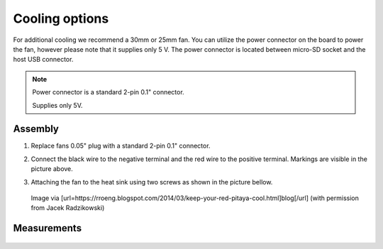 ###############
Cooling options
###############

For additional cooling we recommend a 30mm or 25mm fan. You can utilize the power connector on the board to power
the fan, however please note that it supplies only 5 V. The power connector is located between micro-SD socket and 
the host USB connector.

.. figure:: cooling-powerPin.jpg
    :width: 50%

    | Red Pitaya power connector.
    | Image via [url=https://rroeng.blogspot.com/2014/03/keep-your-red-pitaya-cool.html]blog[/url] (with permission from Jacek Radzikowski)

    
.. note::
 
    Power connector is a standard 2-pin 0.1" connector.
    
    Supplies only 5V.
    
********
Assembly
********

1. Replace fans 0.05" plug with a standard 2-pin 0.1" connector.
 
#. Connect the black wire to the negative terminal and the red wire to the positive terminal. Markings are visible
   in the picture above.
    
#.  Attaching the fan to the heat sink using two screws as shown in the picture bellow. 
 
    .. figure:: cooling-screwon.jpg
    
    Image via [url=https://rroeng.blogspot.com/2014/03/keep-your-red-pitaya-cool.html]blog[/url] (with permission from Jacek Radzikowski)

.. figure:: cooling-topdown.jpg 

    | Red Pitaya with attached fan.
    | Image via [url=https://rroeng.blogspot.com/2014/03/keep-your-red-pitaya-cool.html]blog[/url] (with permission from Jacek Radzikowski)

************
Measurements
************

.. figure:: cooling-result.png

   | Temperature measured with the fan turned off and on combined with low and high CPU load.
   | Image via [url=https://rroeng.blogspot.com/2014/03/keep-your-red-pitaya-cool.html]blog[/url] (with permission from Jacek Radzikowski)
   

    
